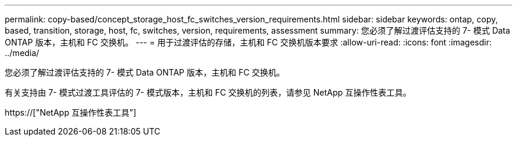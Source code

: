 ---
permalink: copy-based/concept_storage_host_fc_switches_version_requirements.html 
sidebar: sidebar 
keywords: ontap, copy, based, transition, storage, host, fc, switches, version, requirements, assessment 
summary: 您必须了解过渡评估支持的 7- 模式 Data ONTAP 版本，主机和 FC 交换机。 
---
= 用于过渡评估的存储，主机和 FC 交换机版本要求
:allow-uri-read: 
:icons: font
:imagesdir: ../media/


[role="lead"]
您必须了解过渡评估支持的 7- 模式 Data ONTAP 版本，主机和 FC 交换机。

有关支持由 7- 模式过渡工具评估的 7- 模式版本，主机和 FC 交换机的列表，请参见 NetApp 互操作性表工具。

https://["NetApp 互操作性表工具"]
